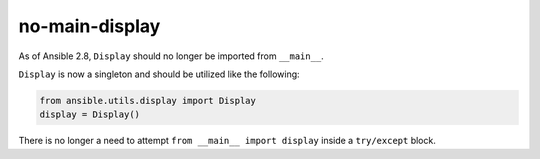 no-main-display
===============

As of Ansible 2.8, ``Display`` should no longer be imported from ``__main__``.

``Display`` is now a singleton and should be utilized like the following:

.. code-block:: python

   from ansible.utils.display import Display
   display = Display()

There is no longer a need to attempt ``from __main__ import display`` inside
a ``try/except`` block.

